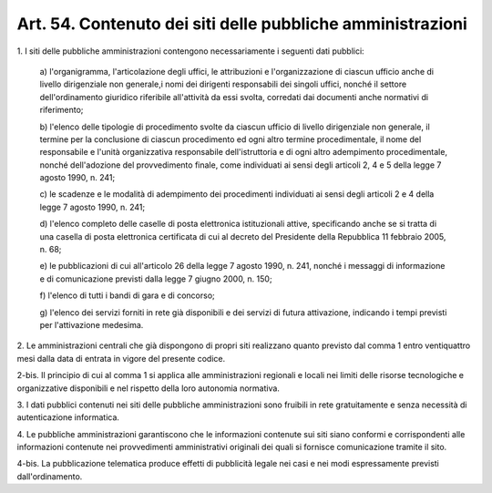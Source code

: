 .. _art54:

Art. 54. Contenuto dei siti delle pubbliche amministrazioni
^^^^^^^^^^^^^^^^^^^^^^^^^^^^^^^^^^^^^^^^^^^^^^^^^^^^^^^^^^^



1\. I siti delle pubbliche amministrazioni contengono necessariamente i seguenti dati pubblici:

   a\) l'organigramma, l'articolazione degli uffici, le attribuzioni e l'organizzazione di ciascun ufficio anche di livello dirigenziale non generale,i nomi dei dirigenti responsabili dei singoli uffici, nonché il settore dell'ordinamento giuridico riferibile all'attività da essi svolta, corredati dai documenti anche normativi di riferimento;

   b\) l'elenco delle tipologie di procedimento svolte da ciascun ufficio di livello dirigenziale non generale, il termine per la conclusione di ciascun procedimento ed ogni altro termine procedimentale, il nome del responsabile e l'unità organizzativa responsabile dell'istruttoria e di ogni altro adempimento procedimentale, nonché dell'adozione del provvedimento finale, come individuati ai sensi degli articoli 2, 4 e 5 della legge 7 agosto 1990, n. 241;

   c\) le scadenze e le modalità di adempimento dei procedimenti individuati ai sensi degli articoli 2 e 4 della legge 7 agosto 1990, n. 241;

   d\) l'elenco completo delle caselle di posta elettronica istituzionali attive, specificando anche se si tratta di una casella di posta elettronica certificata di cui al decreto del Presidente della Repubblica 11 febbraio 2005, n. 68;

   e\) le pubblicazioni di cui all'articolo 26 della legge 7 agosto 1990, n. 241, nonché i messaggi di informazione e di comunicazione previsti dalla legge 7 giugno 2000, n. 150;

   f\) l'elenco di tutti i bandi di gara e di concorso;

   g\) l'elenco dei servizi forniti in rete già disponibili e dei servizi di futura attivazione, indicando i tempi previsti per l'attivazione medesima.

2\. Le amministrazioni centrali che già dispongono di propri siti realizzano quanto previsto dal comma 1 entro ventiquattro mesi dalla data di entrata in vigore del presente codice.

2-bis\. Il principio di cui al comma 1 si applica alle amministrazioni regionali e locali nei limiti delle risorse tecnologiche e organizzative disponibili e nel rispetto della loro autonomia normativa.

3\. I dati pubblici contenuti nei siti delle pubbliche amministrazioni sono fruibili in rete gratuitamente e senza necessità di autenticazione informatica.

4\. Le pubbliche amministrazioni garantiscono che le informazioni contenute sui siti siano conformi e corrispondenti alle informazioni contenute nei provvedimenti amministrativi originali dei quali si fornisce comunicazione tramite il sito.

4-bis\. La pubblicazione telematica produce effetti di pubblicità legale nei casi e nei modi espressamente previsti dall'ordinamento.
